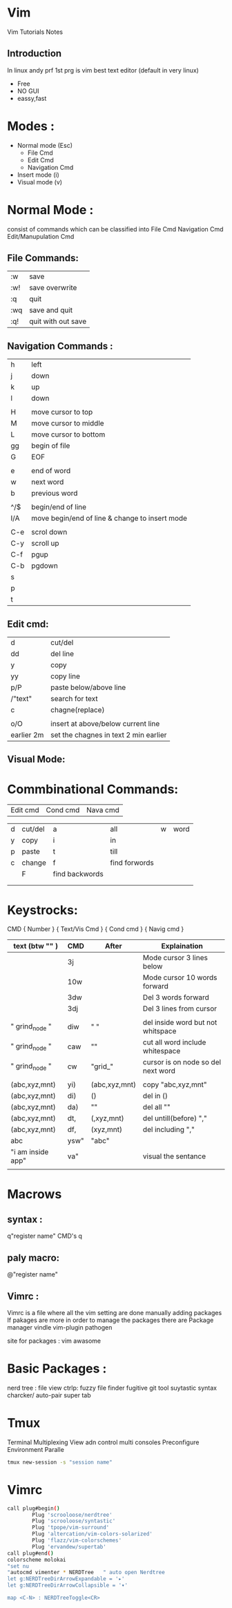 
* Vim
Vim Tutorials Notes
** Introduction
In linux andy prf 1st prg is vim best text editor (default in very linux)

- Free
- NO GUI
- eassy,fast

* Modes :
- Normal mode (Esc)
 - File Cmd
 - Edit Cmd
 - Navigation Cmd
- Insert mode (i)
- Visual mode (v)

* Normal Mode : 
consist of commands  which can be classified into 
File Cmd
Navigation Cmd
Edit/Manupulation Cmd

** File Commands:
| :w  | save               |
| :w! | save overwrite     |
| :q  | quit               |
| :wq | save and quit      |
| :q! | quit with out save |
** Navigation Commands :
| h   | left                                           |
| j   | down                                           |
| k   | up                                             |
| l   | down                                           |
|     |                                                |
| H   | move cursor to top                             |
| M   | move cursor to middle                          |
| L   | move cursor to bottom                          |
| gg  | begin of file                                  |
| G   | EOF                                            |
|     |                                                |
| e   | end of word                                    |
| w   | next word                                      |
| b   | previous word                                  |
|     |                                                |
| ^/$ | begin/end of line                              |
| I/A | move begin/end of line & change to insert mode |
|     |                                                |
| C-e | scrol down                                     |
| C-y | scroll up                                      |
| C-f | pgup                                           |
| C-b | pgdown                                         |
| s   |                                                |
| p   |                                                |
| t   |                                                |

** Edit cmd:
| d          | cut/del                               |
| dd         | del line                              |
| y          | copy                                  |
| yy         | copy line                             |
| p/P        | paste below/above line                |
| /"text"    | search for text                       |
| c          | chagne(replace)                       |
|            |                                       |
| o/O        | insert \n at above/below current line |
| earlier 2m | set the chagnes in text 2 min earlier | 
  
** Visual Mode:
	

* Commbinational Commands:

| Edit   cmd     | Cond            cmd            | Nava    cmd |

|------+---------+----------------+---------------+------+------|
| d    | cut/del | a              | all           | w    | word |
| y    | copy    | i              | in            |      |      |
| p    | paste   | t              | till          |      |      |
| c    | change  | f              | find forwords |      |      |
|      | F       | find backwords |               |      |      |
|      |         |                |               |      |      |
|      |         |                |               |      |      |
* Keystrocks:
CMD		{ Number } { Text/Vis Cmd } { Cond cmd } { Navig cmd }

| text (btw "" )    | CMD  | After         | Explaination                       |
|-------------------+------+---------------+------------------------------------|
|                   | 3j   |               | Mode cursor 3 lines below          |
|                   | 10w  |               | Mode cursor 10 words forward       |
|                   | 3dw  |               | Del 3 words forward                |
|                   | 3dj  |               | Del 3 lines from cursor            |
|                   |      |               |                                    |
| " grind_node "    | diw  | "  "          | del inside word but not whitspace  |
| " grind_node "    | caw  | ""            | cut all word include whitespace    |
| " grind_node "    | cw   | "grid_"       | cursor is on node so del next word |
|                   |      |               |                                    |
| (abc,xyz,mnt)     | yi)  | (abc,xyz,mnt) | copy "abc,xyz,mnt"                 |
| (abc,xyz,mnt)     | di)  | ()            | del in ()                          |
| (abc,xyz,mnt)     | da)  | ""            | del all ""                         |
| (abc,xyz,mnt)     | dt,  | (,xyz,mnt)    | del untill(before) ","             |
| (abc,xyz,mnt)     | df,  | (xyz,mnt)     | del including ","                  |
| abc               | ysw" | "abc"         |                                    |
| "i am inside app" | va"  |               | visual the sentance                |
|                   |      |               |                                    |

*  Macrows
** syntax :
	q"register name"
	CMD's
	q

** paly macro:
	@"register name"
** Vimrc : 
	Vimrc is a file where all the vim setting are done manually adding packages
	If pakages are more in order to manage the packages there are Package manager
	vindle
	vim-plugin
	pathogen

site for packages : 
	vim awasome
	
* Basic Packages :
	nerd tree : 	file view
	ctrlp:		fuzzy file finder
	fugitive 	git tool
	suytastic	syntax charcker/
	auto-pair
	super tab
* Tmux
	Terminal Multiplexing
	View adn control multi consoles
	Preconfigure Environment
	Paralle 
#+BEGIN_SRC sh
tmux new-session -s "session name"
#+END_SRC 
* Vimrc
#+BEGIN_SRC sh
  call plug#begin()
          Plug 'scrooloose/nerdtree'
          Plug 'scrooloose/syntastic'
          Plug 'tpope/vim-surround'
          Plug 'altercation/vim-colors-solarized'
          Plug 'flazz/vim-colorschemes'
          Plug 'ervandew/supertab'
  call plug#end()
  colorscheme molokai
  "set nu
  "autocmd vimenter * NERDTree   " auto open Nerdtree
  let g:NERDTreeDirArrowExpandable = '▸'
  let g:NERDTreeDirArrowCollapsible = '▾'

  map <C-N> : NERDTreeToggle<CR>
#+END_SRC
